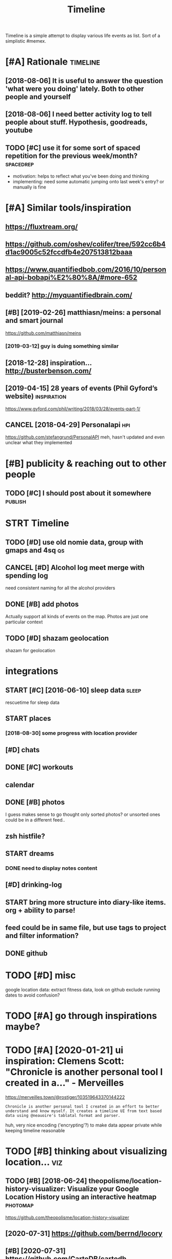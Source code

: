 #+TITLE: Timeline
#+filetags: timeline

Timeline is a simple attempt to display various life events as list. Sort of a simplistic #memex.

* [#A] Rationale                                                   :timeline:
:PROPERTIES:
:ID:       rtnl
:END:
** [2018-08-06] It is useful to answer the question 'what were you doing' lately. Both to other people and yourself
:PROPERTIES:
:ID:       tssfltnswrthqstnwhtwrydngltlybthtthrpplndyrslf
:END:

** [2018-08-06] I need better activity log to tell people about stuff. Hypothesis, goodreads, youtube
:PROPERTIES:
:ID:       ndbttrctvtylgttllpplbtstffhypthssgdrdsytb
:END:

** TODO [#C] use it for some sort of spaced repetition for the previous week/month? :spacedrep:
:PROPERTIES:
:CREATED:  [2018-10-02]
:ID:       stfrsmsrtfspcdrpttnfrthprvswkmnth
:END:
- motivation: helps to reflect what you've been doing and thinking
- implementing: need some automatic jumping onto last week's entry? or manually is fine


* [#A] Similar tools/inspiration
:PROPERTIES:
:ID:       smlrtlsnsprtn
:END:
** https://fluxtream.org/
:PROPERTIES:
:ID:       sflxtrmrg
:END:
** https://github.com/oshev/colifer/tree/592cc6b4d1ac9005c52fccdfb4e207513812baaa
:PROPERTIES:
:ID:       sgthbcmshvclfrtrccbdccfccdfbb
:END:
** https://www.quantifiedbob.com/2016/10/personal-api-bobapi%E2%80%8A/#more-652
:PROPERTIES:
:ID:       swwwqntfdbbcmprsnlpbbpmr
:END:
** beddit? http://myquantifiedbrain.com/
:PROPERTIES:
:ID:       bddtmyqntfdbrncm
:END:
** [#B] [2019-02-26] matthiasn/meins: a personal and smart journal
:PROPERTIES:
:ID:       mtthsnmnsprsnlndsmrtjrnl
:END:
https://github.com/matthiasn/meins
*** [2019-03-12] guy is duing something similar
:PROPERTIES:
:ID:       gysdngsmthngsmlr
:END:
** [2018-12-28] inspiration... http://busterbenson.com/
:PROPERTIES:
:ID:       nsprtnbstrbnsncm
:END:

** [2019-04-15] 28 years of events (Phil Gyford’s website)      :inspiration:
:PROPERTIES:
:ID:       yrsfvntsphlgyfrdswbst
:END:
https://www.gyford.com/phil/writing/2018/03/28/events-part-1/
** CANCEL [2018-04-29] Personalapi                                      :hpi:
:PROPERTIES:
:ID:       prsnlp
:END:
https://github.com/stefangrund/PersonalAPI
meh, hasn't updated and even unclear what they implemented


* [#B] publicity & reaching out to other people
:PROPERTIES:
:ID:       pblctyrchngttthrppl
:END:
** TODO [#C] I should post about it somewhere                       :publish:
:PROPERTIES:
:ID:       shldpstbttsmwhr
:END:

* STRT Timeline
:PROPERTIES:
:ID:       tmln
:END:
** TODO [#D] use old nomie data, group with gmaps and 4sq                :qs:
:PROPERTIES:
:ID:       sldnmdtgrpwthgmpsndsq
:END:
:PROPERTIES:
CREATED: [2018-01-16]
:END:

** CANCEL [#D] Alcohol log meet merge with spending log
:PROPERTIES:
:CREATED:  [2018-01-19]
:ID:       lchllgmtmrgwthspndnglg
:END:
need consistent naming for all the alcohol providers

** DONE [#B] add photos
:PROPERTIES:
:CREATED:  [2018-04-26]
:ID:       ddphts
:END:
Actually support all kinds of events on the map. Photos are just one particular context

** TODO [#D] shazam geolocation
:PROPERTIES:
:ID:       shzmglctn
:END:
shazam for geolocation

* integrations
:PROPERTIES:
:ID:       ntgrtns
:END:
** START [#C] [2016-06-10]  sleep data                                :sleep:
:PROPERTIES:
:ID:       slpdt
:END:
rescuetime for sleep data
** START places
:PROPERTIES:
:ID:       plcs
:END:
*** [2018-08-30] some progress with location provider
:PROPERTIES:
:ID:       smprgrsswthlctnprvdr
:END:
** [#D] chats
:PROPERTIES:
:ID:       chts
:END:
** DONE [#C] workouts
:PROPERTIES:
:ID:       wrkts
:END:
** calendar
:PROPERTIES:
:ID:       clndr
:END:
** DONE [#B] photos
:PROPERTIES:
:ID:       phts
:END:
I guess makes sense to go thought only sorted photos? or unsorted ones could be in a different feed..
** zsh histfile?
:PROPERTIES:
:ID:       zshhstfl
:END:
** START dreams
:PROPERTIES:
:ID:       drms
:END:
*** DONE need to display notes content
:PROPERTIES:
:ID:       ndtdsplyntscntnt
:END:
** [#D] drinking-log
:PROPERTIES:
:ID:       drnknglg
:END:
** START bring more structure into diary-like items. org + ability to parse!
:PROPERTIES:
:ID:       brngmrstrctrntdrylktmsrgbltytprs
:END:
** feed could be in same file, but use tags to project and filter information?
:PROPERTIES:
:ID:       fdcldbnsmflbtstgstprjctndfltrnfrmtn
:END:
** DONE github
:PROPERTIES:
:ID:       gthb
:END:
* TODO [#D] misc
:PROPERTIES:
:ID:       msc
:END:
google location data: extract fitness data, look on github
exclude running dates to avoid confusion?

* TODO [#A] go through inspirations maybe?
:PROPERTIES:
:CREATED:  [2019-04-04]
:ID:       gthrghnsprtnsmyb
:END:

* TODO [#A] [2020-01-21] ui inspiration: Clemens Scott: "Chronicle is another personal tool I created in a…" - Merveilles
:PROPERTIES:
:ID:       nsprtnclmnsscttchrnclsnthrprsnltlcrtdnmrvlls
:END:
https://merveilles.town/@rostiger/103519643370144222
: Chronicle is another personal tool I created in an effort to better understand and know myself. It creates a timeline UI from text based data using @neauoire's tablatal format and parser.

huh, very nice encoding ('encrypting'?) to make data appear private while keeping timeline reasonable
* TODO [#B] thinking about visualizing location...                      :viz:
:PROPERTIES:
:ID:       thnkngbtvslznglctn
:END:
** TODO [#B] [2018-06-24] theopolisme/location-history-visualizer: Visualize your Google Location History using an interactive heatmap :photomap:
:PROPERTIES:
:ID:       thplsmlctnhstryvslzrvslzygllctnhstrysngnntrctvhtmp
:END:
https://github.com/theopolisme/location-history-visualizer
** [2020-07-31] https://github.com/berrnd/locory
:PROPERTIES:
:ID:       sgthbcmbrrndlcry
:END:
** [#B] [2020-07-31] https://github.com/CartoDB/cartodb
:PROPERTIES:
:ID:       sgthbcmcrtdbcrtdb
:END:
** [2020-07-31] https://github.com/OpenGeoscience/geojs
:PROPERTIES:
:ID:       sgthbcmpngscncgjs
:END:

* TODO [#B] need different layers or something. e.g. display location/music/rescuetime in parallel
:PROPERTIES:
:CREATED:  [2018-10-01]
:ID:       nddffrntlyrsrsmthnggdsplylctnmscrsctmnprlll
:END:
* START [#B] add promnesia as source                              :promnesia:
:PROPERTIES:
:CREATED:  [2018-10-02]
:ID:       ddprmnsssrc
:END:
** [2019-04-04] need to be careful so I don't overlap with existing timeline entries
:PROPERTIES:
:ID:       ndtbcrflsdntvrlpwthxstngtmlnntrs
:END:
* TODO [#B] hmm, for location maybe I should use something custom? Even sort of offline is fine, upload coordinates when you are charging or wifi connected?
:PROPERTIES:
:CREATED:  [2018-10-05]
:ID:       hmmfrlctnmybshldssmthngcsrdntswhnyrchrgngrwfcnnctd
:END:
** TODO open source location tracker                               :location:
:PROPERTIES:
:CREATED:  [2018-10-13]
:ID:       pnsrclctntrckr
:END:
then I could disable the google one. I'd own the data and be able to receive it continuously
* TODO [#B] Mark events as public?                                  :privacy:
:PROPERTIES:
:CREATED:  [2018-10-16]
:ID:       mrkvntsspblc
:END:
** TODO maybe, for that would be useful to have a backend?
:PROPERTIES:
:ID:       mybfrthtwldbsflthvbcknd
:END:
** [2019-04-03] hm. maybe instead, separate public timeline (which won't have workouts for instance) and private one?
:PROPERTIES:
:ID:       hmmybnstdsprtpblctmlnwhchwnthvwrktsfrnstncndprvtn
:END:

* TODO [#B] treat commits with same message and date as same? At least visual indication that they are 'merged'
:PROPERTIES:
:CREATED:  [2019-07-04]
:ID:       trtcmmtswthsmmssgnddtssmtlstvslndctnthtthyrmrgd
:END:
* TODO [#B] [2019-08-22] Pagination strategies with PouchDB           :infra:
:PROPERTIES:
:ID:       pgntnstrtgswthpchdb
:END:
https://pouchdb.com/2014/04/14/pagination-strategies-with-pouchdb.html

* TODO [#B] https://merveilles.town/@rostiger/103519643370144222 very nice dynamic timeline for the UI!! :inspiration:
:PROPERTIES:
:CREATED:  [2020-01-21]
:ID:       smrvllstwnrstgrvryncdynmctmlnfrth
:END:

* [#B] [2020-02-10] mholt/timeliner: All your digital life on a single timeline, stored locally
:PROPERTIES:
:ID:       mhlttmlnrllyrdgtllfnsngltmlnstrdlclly
:END:
https://github.com/mholt/timeliner
* [#B] [2019-12-02] Ask HN: What's is the state of the art of lifelogging? | Hacker News :lifelogging:
:PROPERTIES:
:ID:       skhnwhtssthsttfthrtflflggnghckrnws
:END:
https://news.ycombinator.com/item?id=21268588
: Where can I find more about the state-of-the-art in lifelogging, self tracking, quantified self, activity detection,
* TODO [#B] [2020-05-08] [[https://news.ycombinator.com/item?id=23101869#23113061][Show HN: Interface for all digital aspects of my life | Hacker News]] :hpi:
:PROPERTIES:
:ID:       snwsycmbntrcmtmdshwhnntrffrlldgtlspctsfmylfhckrnws
:END:
: Kudos - this looks like a great project and is fully usable now.
: I have a similar project, DL, that's unfinished. Mine revolves around using a custom API in both Rust and REST to aggregate all my digital life events using ActivityStreams 2.0 and extensions to that, in a manner that is decentralized and ranked/categorized through machine learning. I am still working on it and releasing it Open Source is one of this year's goals.
: My motivation is that the amount of information I receive from Twitter,Mastodon,Facebook,Reddit,HN,various Stack exchanges,blog postings,etc. has gotten to the point where it's too easy to miss things.
: Jeremie Miller, one of the creators of XMPP, had something similar revolving around the Telehash protocol. As far as I can tell, that effort is discontinued, or at least no longer Open Source.
* TODO [#B] [2020-05-30] [[https://github.com/chr15m/ntpl][chr15m/ntpl: Python lib to modify & render HTML.]]
:PROPERTIES:
:ID:       sgthbcmchrmntplchrmntplpythnlbtmdfyrndrhtml
:END:
* [#B] [2018-11-07] jasonrudolph/stratify: Rails + MongoDB app for building a consolidated timeline of your data from disparate sources (e.g., Twitter, GitHub, Foursquare, etc.)
:PROPERTIES:
:ID:       jsnrdlphstrtfyrlsmngdbppfsprtsrcsgtwttrgthbfrsqrtc
:END:
https://github.com/jasonrudolph/stratify
* TODO [#B] highlight personal notes as some really distinctive colour
:PROPERTIES:
:CREATED:  [2019-12-31]
:ID:       hghlghtprsnlntsssmrllydstnctvclr
:END:
* START [#C] topcoder and codeforces stats
:PROPERTIES:
:CREATED:  [2019-02-02]
:ID:       tpcdrndcdfrcsstts
:END:
** [2019-04-04] http get https://api.topcoder.com/v3/members/karlicos/stats/history
:PROPERTIES:
:ID:       gtsptpcdrcmvmmbrskrlcssttshstry
:END:
** [2019-04-04] http get 'https://codeforces.com/api/user.rating?handle=gerasimovd'
:PROPERTIES:
:ID:       gtscdfrcscmpsrrtnghndlgrsmvd
:END:
http get 'https://codeforces.com/api/contest.list' | pp_json > contests-20190404.json
* START [#C] direct link to the org note (e.g. if I want to edit it)
:PROPERTIES:
:CREATED:  [2018-08-26]
:ID:       drctlnktthrgntgfwnttdtt
:END:
mimemacs?
TODO hmmm, is it even possible to match
I guess anchoring by datetime is gonna work.. although not very reliable

org-link-search-must-match-exact-headline.

so, use OPSQ file:whatever.org::text blah CLSQ

could implement in my org provider...

* TODO [#C] split by sleeps rather than calendar days?                :sleep:
:PROPERTIES:
:CREATED:  [2018-10-27]
:ID:       spltbyslpsrthrthnclndrdys
:END:
* START [#C] quite slow on android... maybe worth rendering separate timelines too..
:PROPERTIES:
:CREATED:  [2018-09-17]
:ID:       qtslwnndrdmybwrthrndrngsprttmlnst
:END:
ok, for now splitting by year is probably ok
* START [#C] Kindle notes should def be part of timeline                :hpi:
:PROPERTIES:
:CREATED:  [2018-08-29]
:ID:       kndlntsshlddfbprtftmln
:END:
I guess just use zim books directory for annotations??
maybe the org provider should support directories.
ok, needs fuzzy matching dates (e.g. Added on Thursday, May 31, 2018 2:04:36 AM)


* [#C] Try rewriting rules, if two entries match, error
:PROPERTIES:
:CREATED:  [2018-02-02]
:ID:       tryrwrtngrlsftwntrsmtchrrr
:END:

* TODO [#C] Matcher where date is available, compare directly
:PROPERTIES:
:CREATED:  [2018-02-02]
:ID:       mtchrwhrdtsvlblcmprdrctly
:END:

* [#C] button for quick add (capture) a memory from any event (add source reference or something too) :lifelogging:
:PROPERTIES:
:CREATED:  [2018-08-18]
:ID:       bttnfrqckddcptrmmryfrmnyvntddsrcrfrncrsmthngt
:END:
* TODO [#C] maybe, created org todos?
:PROPERTIES:
:CREATED:  [2018-08-27]
:ID:       mybcrtdrgtds
:END:

* START [#C] support notes without time? e.g. if we received date instead of datetime. or map to a certain time? ...
:PROPERTIES:
:CREATED:  [2018-08-30]
:ID:       spprtntswthttmgfwrcvddtnstdfdttmrmptcrtntm
:END:
* START [#C] hmm, could try mounting takeout zip? and remount when later available (maybe even inotify) https://bitbucket.org/agalanin/fuse-zip
:PROPERTIES:
:CREATED:  [2018-08-28]
:ID:       hmmcldtrymntngtktzpndrmntybvnntfysbtbcktrgglnnfszp
:END:
* [#C] jakubroztocil/geotagger: Geotag your photos from GPS-less cameras with your phone's location history data :photomap:
:PROPERTIES:
:ID:       jkbrztclgtggrgtgyrphtsfrmscmrswthyrphnslctnhstrydt
:END:
* TODO [#C] send error email about missing providers and that sort of major errors. maybe occasionally??
:PROPERTIES:
:CREATED:  [2018-09-13]
:ID:       sndrrrmlbtmssngprvdrsndthtsrtfmjrrrrsmybccsnlly
:END:
* TODO [#C] Mark cinema with tag and cinema visits specifically
:PROPERTIES:
:CREATED:  [2018-09-08]
:ID:       mrkcnmwthtgndcnmvstsspcfclly
:END:

* START [#C] feedly
:PROPERTIES:
:CREATED:  [2018-10-02]
:ID:       fdly
:END:
- State "START"      from "TODO"       [2019-04-17]
https://developer.feedly.com/v3/subscriptions/ -- that could def be useful
https://developer.feedly.com/v3/markers/#mark-one-or-multiple-articles-as-saved that too
** [2019-04-04] unclear from the API if it's possible to extract when something was read
:PROPERTIES:
:ID:       nclrfrmthpftspssbltxtrctwhnsmthngwsrd
:END:
* START [#C] most important things are: geo location, coding commits/activity, meals eaten, exercise
:PROPERTIES:
:CREATED:  [2018-06-28]
:ID:       mstmprtntthngsrglctncdngcmmtsctvtymlstnxrcs
:END:

* TODO [#C] asign 'importance' (to tags, but maybe compute it based on keywords etc), then make text bold depending on importance?
:PROPERTIES:
:CREATED:  [2018-10-02]
:ID:       sgnmprtncttgsbtmybcmpttbscthnmktxtblddpndngnmprtnc
:END:
* TODO [#C] 'Saved' from google Takeout                         :takeout:hpi:
:PROPERTIES:
:CREATED:  [2018-10-06]
:ID:       svdfrmggltkt
:END:
* START [#C] Track reddit subscriptions. Wonder if they are somewhere historically in api?? :reddit:hpi:
:PROPERTIES:
:CREATED:  [2018-08-30]
:ID:       trckrddtsbscrptnswndrfthyrsmwhrhstrcllynp
:END:
* TODO [#C] programming contests, e.g. codeforces and topcoder
:PROPERTIES:
:CREATED:  [2018-10-22]
:ID:       prgrmmngcntstsgcdfrcsndtpcdr
:END:
* TODO [#C] tracking 'watch later' is quite useful...           :takeout:hpi:
:PROPERTIES:
:CREATED:  [2019-02-01]
:ID:       trckngwtchltrsqtsfl
:END:
* TODO [#C] memrise from backup                                         :hpi:
:PROPERTIES:
:CREATED:  [2019-02-10]
:ID:       mmrsfrmbckp
:END:
* TODO [#C] web cam in front of monitor so I could see when I'm paying attention to the monitor? :lifelogging:
:PROPERTIES:
:CREATED:  [2019-02-23]
:ID:       wbcmnfrntfmntrscldswhnmpyngttntntthmntr
:END:
* TODO [#C] old takeouts got some keep history                  :takeout:hpi:
:PROPERTIES:
:CREATED:  [2019-02-26]
:ID:       ldtktsgtsmkphstry
:END:
* TODO [#C] run against github backup, so commits provider doesn't get confused by missing ones?
:PROPERTIES:
:CREATED:  [2019-02-23]
:ID:       rngnstgthbbckpscmmtsprvdrdsntgtcnfsdbymssngns
:END:
* TODO [#C] actually MyActivity got A LOT of data               :takeout:hpi:
:PROPERTIES:
:CREATED:  [2019-02-26]
:ID:       ctllymyctvtygtltfdt
:END:
* START [#C] Split by quarters? Or find Android optimization tips
:PROPERTIES:
:CREATED:  [2019-04-03]
:ID:       spltbyqrtrsrfndndrdptmztntps
:END:
* TODO [#C] multiple dream tags??
:PROPERTIES:
:CREATED:  [2019-04-04]
:ID:       mltpldrmtgs
:END:
* TODO [#C] [2019-03-28] [[https://reddit.com/r/selfhosted/comments/b42all/timeliner_is_a_personal_data_aggregation_utility/][Timeliner is a personal data aggregation utility. It collects all your digital things from pretty much anywhere and stores them on your own computer, indexes them, and projects them onto a single, unified timeline.]] /r/selfhosted :inspiration:
:PROPERTIES:
:ID:       srddtcmrslfhstdcmmntsblltsthmntsnglnfdtmlnrslfhstd
:END:

* TODO [#C] need plot for items for each provider so it's easy to track broken shit
:PROPERTIES:
:CREATED:  [2019-06-14]
:ID:       ndpltfrtmsfrchprvdrstssyttrckbrknsht
:END:
* TODO [#C] google assistant interactions from takeout          :takeout:hpi:
:PROPERTIES:
:CREATED:  [2019-06-11]
:ID:       gglssstntntrctnsfrmtkt
:END:

* TODO [#C] hmm. if I don't keep the entry before change, I don't get a reliable timestamp... :hpi:reddit:
:PROPERTIES:
:CREATED:  [2019-06-17]
:ID:       hmmfdntkpthntrybfrchngdntgtrlbltmstmp
:END:
* START [#C] trying to speed up static html
:PROPERTIES:
:CREATED:  [2019-07-06]
:ID:       tryngtspdpsttchtml
:END:
** [2019-07-06] so layout step takes about 6 seconds on my desktop
:PROPERTIES:
:ID:       slytstptksbtscndsnmydsktp
:END:
disabling CSS didn't change anything
err, trying to remove tags made it twice as slow... wtf??
* [#C] [2019-04-19] How I Tracked a Year in Time and What It Meant - Minding the Borderlands :qs:inspiration:
:PROPERTIES:
:ID:       hwtrckdyrntmndwhttmntmndngthbrdrlnds
:END:
http://www.markwk.com/2016/01/a-year-of-time-tracking-2015.html

* [#C] [2019-08-18] PouchDB, the JavaScript Database that Syncs!      :infra:
:PROPERTIES:
:ID:       pchdbthjvscrptdtbsthtsyncs
:END:
https://pouchdb.com/
: The Database that Syncs!
: PouchDB is an open-source JavaScript database inspired by Apache CouchDB that is designed to run well within the browser.
: PouchDB was created to help web developers build applications that work as well offline as they do online.
: It enables applications to store data locally while offline, then synchronize it with CouchDB and compatible servers when the application is back online, keeping the user's data in sync no matter where they next login.
** START [2019-08-18] hmm. could use for timeline? If it keeps items in database, then I can just rely on it and implement pagination?
:PROPERTIES:
:ID:       hmmcldsfrtmlnftkpstmsndtbhncnjstrlyntndmplmntpgntn
:END:
* TODO [#C] hmm maybe I want feedly logs in timeline and promnesia?     :hpi:
:PROPERTIES:
:ID:       hmmmybwntfdlylgsntmlnndprmns
:END:
* TODO [#C] make entry background dependent on time of day?
:PROPERTIES:
:CREATED:  [2019-07-15]
:ID:       mkntrybckgrnddpndntntmfdy
:END:
* TODO [#C] Better search, def need proper indexing...                :memex:
:PROPERTIES:
:CREATED:  [2019-08-21]
:ID:       bttrsrchdfndprprndxng
:END:

* START [#C] [2019-08-18] API Reference                               :infra:
:PROPERTIES:
:ID:       prfrnc
:END:
https://pouchdb.com/api.html
: Notes: For pagination, options.limit and options.skip are also available, but the same performance concerns as in CouchDB apply. Use the startkey/endkey pattern instead.
* TODO [#C] bundle pouchdb with static timeline
:PROPERTIES:
:CREATED:  [2019-08-28]
:ID:       bndlpchdbwthsttctmln
:END:
* [#C] [2019-04-15] Describing events in code (Phil Gyford’s website)
:PROPERTIES:
:ID:       dscrbngvntsncdphlgyfrdswbst
:END:
https://www.gyford.com/phil/writing/2018/03/28/events-part-2/
** [2019-08-09] about the model he uses for events, nothing too enlightening..
:PROPERTIES:
:ID:       btthmdlhssfrvntsnthngtnlghtnng
:END:

* TODO [#C] [2019-09-06] hood.ie intro                                :infra:
:PROPERTIES:
:ID:       hdntr
:END:
http://hood.ie/intro/
: Welcome to Hoodie!
: Hoodie enables you to express yourself through technology by making web application development very fast, easy and accessible.
** TODO [#C] [2019-09-06] hood.ie intro
:PROPERTIES:
:ID:       hdntr
:END:
http://hood.ie/intro/
: Hoodie is a noBackend technology — it's there for making the lives of frontend developers easier by abstracting away the backend and keeping you from worrying about backends. It gives you Dreamcode: a simple, easy-to-learn-and-implement frontend API built into it. Hoodie is also Offline First, which means that your app users’ data is stored locally by default so your Hoodie-based apps are accessible and usable anytime, independent from your users’ internet connection.
: 
: “What’s fun about programming? It’s problem solving, keeping in your head what’s actually going on in the machine, and being very, very accurate, because the machine does exactly what you tell it to do, even if it’s not what you meant.”
: — Mary Lee Berners-Lee

* TODO [#C] Gordon Bell and The Epic Quest to Digitalize Everything - Mark Koester :qs:
:PROPERTIES:
:CREATED:  [2019-10-03]
:ID:       grdnbllndthpcqsttdgtlzvrythngmrkkstr
:END:

http://www.markwk.com/most-digitalized-life-ever.html

Some highlights for the other attempt to build something similar to timeline

* TODO [#C] [2019-08-18] quangv/awesome-couchdb: CouchDB - curated meta resources & best practices list
:PROPERTIES:
:ID:       qngvwsmcchdbcchdbcrtdmtrsrcsbstprctcslst
:END:
https://github.com/quangv/awesome-couchdb#readme

* TODO [#C] ui: https://merveilles.town/@rostiger/103534349279790297
:PROPERTIES:
:CREATED:  [2020-01-23]
:ID:       smrvllstwnrstgr
:END:

* TODO [#C] [2020-01-05] ejplatform/hyperpython: A small DSL to write HTML in Python. :python:html:
:PROPERTIES:
:ID:       jpltfrmhyprpythnsmlldsltwrthtmlnpythn
:END:
https://github.com/ejplatform/hyperpython
: Hyperpython
: Hyperpython is a Python interpretation of Hyperscript. If you are not familiar with Hyperscript, think of it as a pure Javascript alternative to JSX.
* [#C] [2019-08-28] pouchdb-browser - npm
:PROPERTIES:
:ID:       pchdbbrwsrnpm
:END:
https://www.npmjs.com/package/pouchdb-browser
* TODO [#C] [2019-12-26] awesome-selfhosted/awesome-selfhosted: A list of Free Software network services and web applications which can be hosted locally. Selfhosting is the process of hosting and managing applications instead of renting from Software-as-a-Service providers :spreadsheet:
:PROPERTIES:
:ID:       wsmslfhstdwsmslfhstdlstfffrntngfrmsftwrssrvcprvdrs
:END:
https://github.com/awesome-selfhosted/awesome-selfhosted
: Office Suites

could use spreadsheets for that?
* TODO [#C] [2019-12-04] ben VOTE goldacre on Twitter: "Oh wow long term follow up cohorts with contemporaneous data to identify recall bias are a beautiful thing https://t.co/3QN5JXqaeA" / Twitter
:PROPERTIES:
:ID:       bnvtgldcrntwttrhwwlngtrmflbsrbtflthngstcqnjxqtwttr
:END:
https://twitter.com/bengoldacre/status/1202328740623241218
: Oh wow long term follow up cohorts with contemporaneous data to identify recall bias are a beautiful thing
* TODO [#C] ipython history? it's got session times                     :hpi:
:PROPERTIES:
:CREATED:  [2020-06-04]
:ID:       pythnhstrytsgtsssntms
:END:
* [#C] [2019-01-17] Effective Use of Arbtt                            :arbtt:
:PROPERTIES:
:ID:       ffctvsfrbtt
:END:
http://arbtt.nomeata.de/doc/users_guide/effective-use.html
figure out if you need to refine rules?
* TODO [#C] make sure it handles comments (post about music theory for nerds) :hypothesis:
:PROPERTIES:
:CREATED:  [2019-01-23]
:ID:       mksrthndlscmmntspstbtmscthryfrnrds
:END:
* TODO [#C] seemingly broken org-mode rendering..
:PROPERTIES:
:CREATED:  [2019-12-31]
:ID:       smnglybrknrgmdrndrng
:END:
e.g. see Наверное все относительно нормально, значит
* TODO [#C] kobo: really need to collapse stuff...
:PROPERTIES:
:CREATED:  [2019-12-31]
:ID:       kbrllyndtcllpsstff
:END:
* TODO [#C] could also be more hierarchical? e.g. github -> promnesia -> ....
:PROPERTIES:
:CREATED:  [2020-05-03]
:ID:       cldlsbmrhrrchclggthbprmns
:END:
* TODO [#C] error could be a special entry type?                     :errors:
:PROPERTIES:
:CREATED:  [2020-05-03]
:ID:       rrrcldbspclntrytyp
:END:
* TODO [#D] Also projected timeline
:PROPERTIES:
:CREATED:  [2018-05-18]
:ID:       lsprjctdtmln
:END:

Planned meals, holidays etc

* TODO [#D] fb archive                                                  :hpi:
:PROPERTIES:
:CREATED:  [2018-09-19]
:ID:       fbrchv
:END:
* TODO [#D] merge typing logs into timeline?                            :hpi:
:PROPERTIES:
:ID:       mrgtypnglgsnttmln
:END:
* TODO [#D] all my vk comments?                                         :hpi:
:PROPERTIES:
:CREATED:  [2018-07-21]
:ID:       llmyvkcmmnts
:END:
* START [#D] integrate rescuetime into timeline. maybe get_activity_intervals or something? :hpi:
:PROPERTIES:
:ID:       ntgrtrsctmnttmlnmybgtctvtyntrvlsrsmthng
:END:
* START [#D] extract old sleep from jawbone (I must have files to parse it somewhere)
:PROPERTIES:
:CREATED:  [2018-09-16]
:ID:       xtrctldslpfrmjwbnmsthvflstprstsmwhr
:END:

- State "START"      from "TODO"       [2019-04-04]
* TODO [#D] old github events (looks like backup in /backups/github-feed doesn't have unexpanded events...) :hpi:
:PROPERTIES:
:CREATED:  [2018-09-28]
:ID:       ldgthbvntslkslkbckpnbckpsgthbfddsnthvnxpnddvnts
:END:
* TODO [#D] highlight my own tweets as opposed to rts
:PROPERTIES:
:CREATED:  [2018-10-12]
:ID:       hghlghtmywntwtssppsdtrts
:END:
* TODO [#D] track followed/unfollowed users. maybe in some form of weekly summary? actually could bind all unidentified events :hpi:twitter:
:PROPERTIES:
:CREATED:  [2018-10-03]
:ID:       trckfllwdnfllwdsrsmybnsmfryctllycldbndllndntfdvnts
:END:
* TODO [#D] future stuff -- render collapsed? or in the bottom.. for now will just error
:PROPERTIES:
:CREATED:  [2019-02-03]
:ID:       ftrstffrndrcllpsdrnthbttmfrnwwlljstrrr
:END:
* TODO [#D] hmm commits are gone somewhere...                           :hpi:
:PROPERTIES:
:CREATED:  [2019-03-24]
:ID:       hmmcmmtsrgnsmwhr
:END:
* TODO [#D] make sure it's deterministic apart from date (could verify that via diffing)
:PROPERTIES:
:CREATED:  [2018-11-10]
:ID:       mksrtsdtrmnstcprtfrmdtcldvrfythtvdffng
:END:
* [#D] [2018-11-27] GH Archive
:PROPERTIES:
:ID:       ghrchv
:END:
https://www.gharchive.org/

* TODO [#D] some sort of conservative changes checker for quick rerendering?
:PROPERTIES:
:CREATED:  [2019-02-03]
:ID:       smsrtfcnsrvtvchngschckrfrqckrrndrng
:END:
* TODO [#D] Steam gaming history??                                      :hpi:
:PROPERTIES:
:CREATED:  [2019-04-08]
:ID:       stmgmnghstry
:END:
** [2019-04-08] shit, doesn't look that it's accessible from api
:PROPERTIES:
:ID:       shtdsntlkthttsccssblfrmp
:END:
** [2021-01-14] doesn't look like there is any convenient GDPR either
:PROPERTIES:
:ID:       dsntlklkthrsnycnvnntgdprthr
:END:
* TODO [#D] fix locations... they were gone for some reason, wonder if because of changes to group_by_cmp in kython
:PROPERTIES:
:CREATED:  [2019-04-23]
:ID:       fxlctnsthywrgnfrsmrsnwndrfbcsfchngstgrpbycmpnkythn
:END:
* STRT [#D] hypothesis provider (and other annotation): collect changes over all backups? :dal:hpi:
:PROPERTIES:
:CREATED:  [2019-06-12]
:ID:       hypthssprvdrndthrnnttncllctchngsvrllbckps
:END:
e.g. you highlighted something, on second reading annotated it; on the next reading annotated more

* [#D] [2019-07-06] HTML Table Vs Pure CSS DIV: Which Loads Faster? - Web Development | Dream.In.Code :html:performance:
:PROPERTIES:
:ID:       htmltblvsprcssdvwhchldsfstrwbdvlpmntdrmncd
:END:
https://www.dreamincode.net/forums/topic/265384-html-table-vs-pure-css-div-which-loads-faster/
: However, you also need to take into account that tables can't begin rendering without being completely received, because the table width may change depending on what content is put in it. Additionally, you can't render the next row until the previous one is rendered (otherwise you will either go too large or too small - both cases will cause the page to look off).
* TODO [#D] use local bitbucket repos                                   :hpi:
:PROPERTIES:
:CREATED:  [2020-02-08]
:ID:       slclbtbcktrps
:END:
* https://exist.io/
:PROPERTIES:
:CREATED:  [2018-06-15]
:ID:       sxst
:END:
eh, it's quite primitive. could borrow some design ideas
* TODO could extract location from twitter geo? not sure.. :twitter:location:hpi:
:PROPERTIES:
:CREATED:  [2019-04-04]
:ID:       cldxtrctlctnfrmtwttrgntsr
:END:
* [2019-05-19] timeline.html
:PROPERTIES:
:ID:       tmlnhtml
:END:
make repo name semibold? also link (could get from commits provider)
* [2019-05-19] timeline.html                                     :reddit:hpi:
:PROPERTIES:
:ID:       tmlnhtml
:END:
todo shit this looks just plain wrong. I didn't do stuff on my phone at 1AM. right?
** [2019-05-24] mm. some reddit stuff..
:PROPERTIES:
:ID:       mmsmrddtstff
:END:
* TODO sanity checks
:PROPERTIES:
:CREATED:  [2019-07-06]
:ID:       sntychcks
:END:
these look bad
: [WARNING timeline-checker 190423 20:45:48 sanity:137] eids-20190412.json vs eids-20190413.json: added    62, removed   113, shared 62419
: [ERROR timeline-checker 190423 20:45:48 sanity:141] Added   stats: {'commit': 13, 'emfit': 1, 'foursquare': 1, 'github': 12, 'hypothesis': 3, 'kobo': 27, 'workout': 5}
: [ERROR timeline-checker 190423 20:45:48 sanity:142] Removed stats: {'kobo': 27, 'location': 86}
* [2020-03-07] Josh: "Lined it up with my time-tracking data. Here's my…" - Merveilles :inspiration:
:PROPERTIES:
:ID:       jshlndtpwthmytmtrckngdthrsmymrvlls
:END:
https://merveilles.town/@joshavanier/103301033112044431
* [2020-05-03] wtf?? are these because of 1000 saved items limits? :reddit:hpi:exports:
:PROPERTIES:
:ID:       wtfrthsbcsfsvdtmslmts
:END:
: 22:31: unfavorited Calisthenics Exercise Library: Movement Breakdowns, Common Form Faults, and Variations with GIFs and Pictures! reddit
: 22:31: favorited "Org-mode database" and linking / searching text reddit
: 05:51: unfavorited Are we expecting to have a symmetry breaking of the electromagnetic force in the future? reddit
: 05:51: unfavorited What exactly is explicit symmetry breaking? And what are some examples? reddit
: 05:51: favorited My thoughts on text editors, and why I think that Emacs is best of them all reddit
: 05:51: favorited Weekly tips/trick/etc/ thread reddit
: Thu 2020-04-30
: 22:21: unfavorited Bring your child to work day. reddit
: 22:21: unfavorited A train managing expectations reddit
: 22:21: unfavorited The Reverse Plank is one of the most underestimated bodyweight strength exercises: everything you need to know about the RP, including its great benefits reddit
: 22:21: unfavorited Are we expecting to have a symmetry breaking of the electromagnetic force in the future? reddit
: 22:21: unfavorited Keto Ramen: Shirataki noodles, Japanese meatballs, softboiled eggs, and homemade bone broth reddit
: 22:21: unfavorited Selfhosted music player/Spotify reddit
: 22:21: favorited ANN: org-special-block-extras is now on MELPA reddit
* [2020-06-30] [[https://github.com/mholt/timeliner][mholt/timeliner: All your digital life on a single timeline, stored locally]]
:PROPERTIES:
:ID:       sgthbcmmhlttmlnrmhlttmlnrrdgtllfnsngltmlnstrdlclly
:END:

* DONE [#B] Some tool to check extracted entries to make sure they their count increases
:PROPERTIES:
:CREATED:  [2018-09-28]
:ID:       smtltchckxtrctdntrstmksrthythrcntncrss
:END:
using ids; will compare them occasionally? ensure they are increasing as sets...
ok, the comparison tool is probably gonna be generic?

* DONE [#C] huh, I'm a bit stupid. just mirror original dir structure and serve static resized files???
:PROPERTIES:
:CREATED:  [2018-10-19]
:ID:       hhmbtstpdjstmrrrrgnldrstrctrndsrvsttcrszdfls
:END:
* [#C] [2020-05-25] [[https://twitter.com/azlenelza/status/1264956508774649859][(1) Azlen Elza on Twitter: "Conversations are recorded and visualized based off who hears who, by selecting one person's track of messages you can see highlighted who they were within hearing range with at the time Visualizing three properties: time, message length, and proximity https://t.co/uruYyg9ip8" / Twitter]]
:PROPERTIES:
:ID:       stwttrcmzlnlzsttszlnlzntwngthndprxmtystcryygptwttr
:END:
: Visualizing three properties: time, message length, and proximity
* [#C] [2019-01-14] Robin Weis                     :qs:dashboard:inspiration:
:PROPERTIES:
:ID:       rbnws
:END:
http://robinwe.is/
** [2019-04-06] nice visualitions as colored strips. also some cool dating visualisations
:PROPERTIES:
:ID:       ncvsltnssclrdstrpslssmcldtngvslstns
:END:

* TODO [#C] could expose public timeline just without timestamps? :lifelogging:
:PROPERTIES:
:CREATED:  [2019-12-06]
:ID:       cldxpspblctmlnjstwthttmstmps
:END:
* TODO [#B] each measurement/data provider is a coordinate   :memex:think:qs:
:PROPERTIES:
:CREATED:  [2020-09-11]
:ID:       chmsrmntdtprvdrscrdnt
:END:
for example
- geo (2 dimensions)
- temperature
- hr
- etc
- time
Overview a 2D projection, select some subset, then view again from other projections
could do for a cool interface
* TODO [#C] use searchhistory table from Firefox?             :hpi:promnesia:
:PROPERTIES:
:CREATED:  [2020-09-05]
:ID:       ssrchhstrytblfrmfrfx
:END:
* TODO [#B] photo gallery, when I list pictures it also jumps in the location dashboard. ideally, I could do it in the file manager... not sure how though
:PROPERTIES:
:CREATED:  [2020-09-04]
:ID:       phtgllrywhnlstpctrstlsjmpyclddtnthflmngrntsrhwthgh
:END:
* TODO [#C] Heatmap view for events                                   :memex:
:PROPERTIES:
:CREATED:  [2020-09-18]
:ID:       htmpvwfrvnts
:END:

Although it's kinda calendar?

* TODO [#C] shit. every time I rebase interactively, commit date changes??
:PROPERTIES:
:CREATED:  [2020-09-28]
:ID:       shtvrytmrbsntrctvlycmmtdtchngs
:END:
* TODO [#C] commits amend date also should contribute?                  :hpi:
:PROPERTIES:
:CREATED:  [2020-09-28]
:ID:       cmmtsmnddtlsshldcntrbt
:END:
* TODO old contests data?
:PROPERTIES:
:CREATED:  [2020-10-26]
:ID:       ldcntstsdt
:END:
- rosalind
* [2020-11-04] [[https://github.com/sorrycc/awesome-javascript#timeline][sorrycc/awesome-javascript: 🐢 A collection of awesome browser-side JavaScript libraries, resources and shiny things.]]
:PROPERTIES:
:ID:       sgthbcmsrryccwsmjvscrpttmcrptlbrrsrsrcsndshnythngs
:END:

* TODO could feed my tweets into memacs, then display agenda one year ago? :memex:
:PROPERTIES:
:CREATED:  [2020-12-06]
:ID:       cldfdmytwtsntmmcsthndsplygndnyrg
:END:
* TODO file timestamps?
:PROPERTIES:
:CREATED:  [2020-11-29]
:ID:       fltmstmps
:END:
e.g. various pdfs.. not sure if the dates would be dates they were saved, or original metadata?
plus, exclude periods when there are too many dates saved -- would probably mean they were overwritten by dropbox sync or something
* TODO run specific day with fzf                                      :memex:
:PROPERTIES:
:CREATED:  [2020-11-27]
:ID:       rnspcfcdywthfzf
:END:

* related                                     :hpi:travel:qs:memex:dashboard:
:PROPERTIES:
:ID:       rltd
:END:


* TODO [#C] local cache of dead urls, e.g. for timeline? might be an overkill though
:PROPERTIES:
:CREATED:  [2019-02-26]
:ID:       lclcchfddrlsgfrtmlnmghtbnvrkllthgh
:END:
* STRT [#D] Could import my 4sq stuff into maps.me?   :timeline:osm:photomap:
:PROPERTIES:
:CREATED:  [2018-06-01]
:ID:       cldmprtmysqstffntmpsm
:END:
https://umap.openstreetmap.fr/en/

eh, maps.me doesn't seem to have api for bookmarks...
** STRT actually yeah, maybe host google map with my custom layer? :selfhosted:
:PROPERTIES:
:ID:       ctllyyhmybhstgglmpwthmycstmlyr
:END:
maybe just borrow my static map and host it. could work pretty well.

** DONE hmmmm https://support.maps.me/hc/en-us/articles/207895029-How-to-import-bookmarks- -- can generate kmb file and copy it! try that!
:PROPERTIES:
:ID:       hmmmmsspprtmpsmhcnsrtclshkscngnrtkmbflndcpyttrytht
:END:
ok, kmb files are weird, but I could have a regular task to open maps.me app, remove old list of favs and create new one? also have a date in list so it would be easy to tell which one to remove
** TODO eh, screw automatic extraction, too complicated. have a special file and let it be in a spceicfic format.
:PROPERTIES:
:ID:       hscrwtmtcxtrctntcmplctdhvspclflndlttbnspccfcfrmt
:END:

* [#C] [2019-11-13] martijnvermaat/calmap: Calendar heatmaps from Pandas time series data
:PROPERTIES:
:ID:       mrtjnvrmtclmpclndrhtmpsfrmpndstmsrsdt
:END:
https://github.com/martijnvermaat/calmap
* DONE [#C] Kickball/awesome-selfhosted: This is a list of Free Software network services and web applications which can be hosted locally. Selfhosting is the process of locally hosting and managing applications instead of renting from SaaS providers. :timeline:
:PROPERTIES:
:ID:       kckbllwsmslfhstdthsslstffctnsnstdfrntngfrmssprvdrs
:END:
https://github.com/Kickball/awesome-selfhosted#photo-and-video-galleries

created [2018-10-03] 

need permalink support

** ok, lychee -- meh, too simplistic
:PROPERTIES:
:ID:       klychmhtsmplstc
:END:
php though

** piwigo -- recommended by few people... could actually be ok I suppose, has custom themes support
:PROPERTIES:
:ID:       pwgrcmmnddbyfwpplcldctllybksppshscstmthmsspprt
:END:
** chewereto -- a bit overloaded...
:PROPERTIES:
:ID:       chwrtbtvrldd
:END:
** photato -- ok nice got some access control and also indexes a specific folder directly
:PROPERTIES:
:ID:       phttkncgtsmccsscntrlndlsndxsspcfcfldrdrctly
:END:
** DONE sigal -- mm, pretty simplistic, could be good.
:PROPERTIES:
:ID:       sglmmprttysmplstccldbgd
:END:
* [2018-10-18] [[https://reddit.com/r/selfhosted/comments/9op2kn/photoprism_new_selfhosted_free_software_photo/e7vwj4i/][PhotoPrism: New self-hosted free software photo manager]] /r/selfhosted
:PROPERTIES:
:ID:       srddtcmrslfhstdcmmntspknpstdfrsftwrphtmngrrslfhstd
:END:
: That is why I am sticking to Piwigo.
* TODO [#C] parse regular headlines with dates? maybe just a single string is enough :org:lifelogging:
:PROPERTIES:
:CREATED:  [2021-01-27]
:ID:       prsrglrhdlnswthdtsmybjstsnglstrngsngh
:END:
